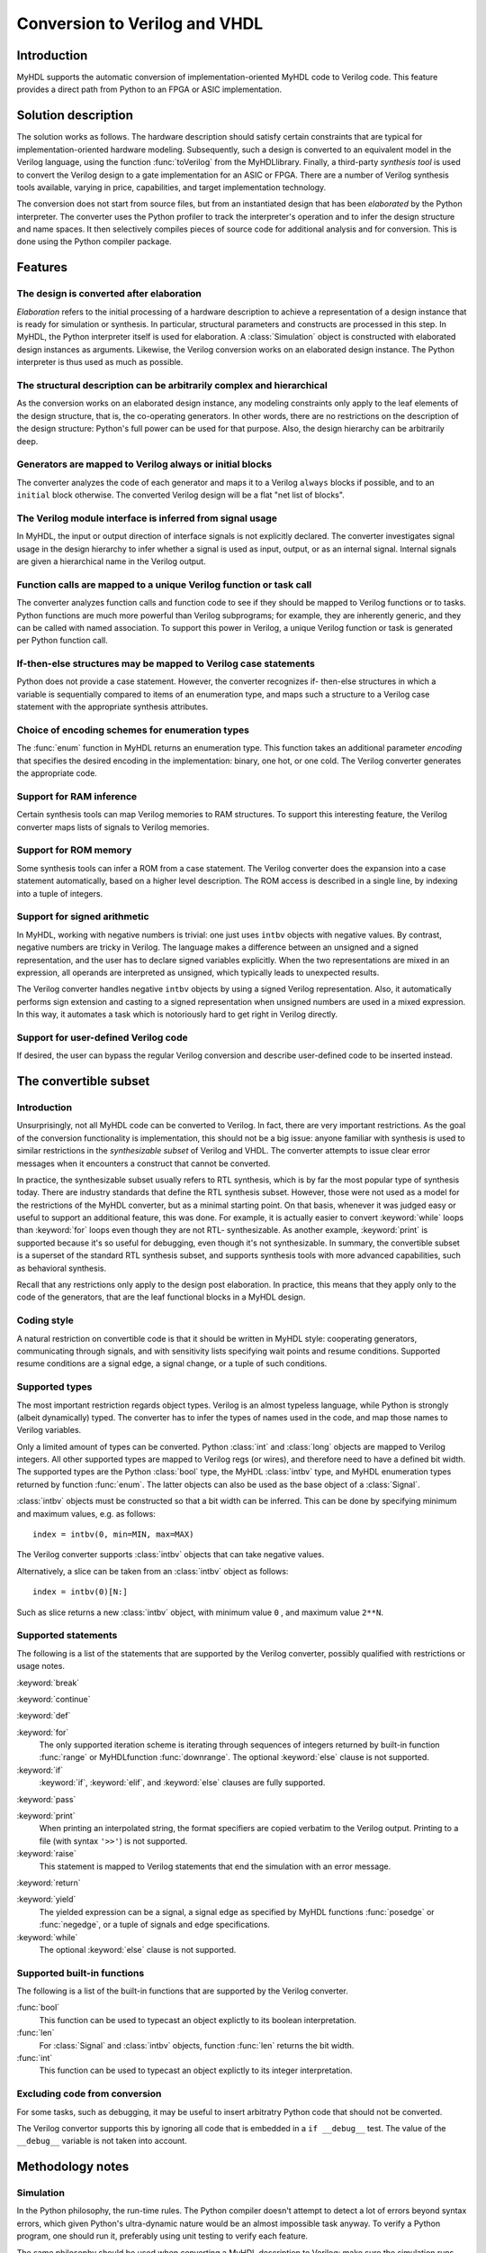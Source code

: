 
.. _conv:

******************************
Conversion to Verilog and VHDL
******************************


.. _conv-intro:

Introduction
============

MyHDL supports the automatic conversion of implementation-oriented MyHDL code to
Verilog code. This feature provides a direct path from Python to an FPGA or ASIC
implementation.


.. _conv-solution:

Solution description
====================

The solution works as follows. The hardware description should satisfy certain
constraints that are typical for implementation-oriented hardware modeling.
Subsequently, such a design is converted to an equivalent model in the Verilog
language, using the function :func:`toVerilog` from the MyHDL\ library. Finally,
a third-party *synthesis tool* is used to convert the Verilog design to a gate
implementation for an ASIC or FPGA. There are a number of Verilog synthesis
tools available, varying in price, capabilities, and target implementation
technology.

The conversion does not start from source files, but from an instantiated design
that has been *elaborated* by the Python interpreter. The converter uses the
Python profiler to track the interpreter's operation and to infer the design
structure and name spaces. It then selectively compiles pieces of source code
for additional analysis and for conversion. This is done using the Python
compiler package.


.. _conv-features:

Features
========


.. _conv-features-elab:

The design is converted after elaboration
-----------------------------------------

*Elaboration* refers to the initial processing of a hardware description to
achieve a representation of a design instance that is ready for simulation or
synthesis. In particular, structural parameters and constructs are processed in
this step. In MyHDL, the Python interpreter itself is used for elaboration.  A
:class:`Simulation` object is constructed with elaborated design instances as
arguments.  Likewise, the Verilog conversion works on an elaborated design
instance. The Python interpreter is thus used as much as possible.


.. _conv-features-struc:

The structural description can be arbitrarily complex and hierarchical
----------------------------------------------------------------------

As the conversion works on an elaborated design instance, any modeling
constraints only apply to the leaf elements of the design structure, that is,
the co-operating generators. In other words, there are no restrictions on the
description of the design structure: Python's full power can be used for that
purpose. Also, the design hierarchy can be arbitrarily deep.


.. _conv-features-gen:

Generators are mapped to Verilog always or initial blocks
---------------------------------------------------------

The converter analyzes the code of each generator and maps it to a Verilog
``always`` blocks if possible, and to  an ``initial`` block otherwise. The
converted Verilog design will be a flat "net list of blocks".


.. _conv-features-intf:

The Verilog module interface is inferred from signal usage
----------------------------------------------------------

In MyHDL, the input or output direction of interface signals is not explicitly
declared. The converter investigates signal usage in the design hierarchy to
infer whether a signal is used as input, output, or as an internal signal.
Internal signals are given a hierarchical name in the Verilog output.


.. _conv-features-func:

Function calls are mapped to a unique Verilog function or task call
-------------------------------------------------------------------

The converter analyzes function calls and function code to see if they should be
mapped to Verilog functions or to tasks. Python functions are much more powerful
than Verilog subprograms; for example, they are inherently generic, and they can
be called with named association.  To support this power in Verilog, a unique
Verilog function or task is generated per Python function call.


.. _conv-features-if:

If-then-else structures may be mapped to Verilog case statements
----------------------------------------------------------------

Python does not provide a case statement. However,  the converter recognizes if-
then-else structures in which a variable is sequentially compared to items of an
enumeration type, and maps such a structure to a Verilog case statement with the
appropriate synthesis attributes.


.. _conv-features-enum:

Choice of encoding schemes for enumeration types
------------------------------------------------

The :func:`enum` function in MyHDL returns an enumeration type. This function
takes an additional parameter *encoding* that specifies the desired encoding in
the implementation: binary, one hot, or one cold. The Verilog converter
generates the appropriate code.


.. _conf-features-ram:

Support for RAM inference
-------------------------

Certain synthesis tools can map Verilog memories to RAM structures. To support
this interesting feature, the Verilog converter maps lists of signals to Verilog
memories.


.. _conf-features-rom:

Support for ROM memory
----------------------

Some synthesis tools can infer a ROM from a case statement. The Verilog
converter does the expansion into a case statement automatically, based on a
higher level description. The ROM access is described in a single line, by
indexing into a tuple of integers.


.. _conf-features-signed:

Support for signed arithmetic
-----------------------------

In MyHDL, working with negative numbers is trivial: one just uses ``intbv``
objects with negative values. By contrast, negative numbers are tricky in
Verilog. The language makes a difference between an unsigned and a signed
representation, and the user has to declare signed variables explicitly.  When
the two representations are mixed in an expression, all operands are interpreted
as unsigned, which typically leads to unexpected results.

The Verilog converter handles negative ``intbv`` objects by using a signed
Verilog representation. Also, it automatically performs sign extension and
casting to a signed representation when unsigned numbers are used in a mixed
expression. In this way, it automates a task which is notoriously hard to get
right in Verilog directly.


.. _conf-features-udfv:

Support for user-defined Verilog code
-------------------------------------

If desired, the user can bypass the regular Verilog conversion and describe
user-defined code to be inserted instead.


.. _conv-subset:

The convertible subset
======================


.. _conv-subset-intro:

Introduction
------------

Unsurprisingly, not all MyHDL code can be converted to Verilog. In fact, there
are very important restrictions.  As the goal of the conversion functionality is
implementation, this should not be a big issue: anyone familiar with synthesis
is used to similar restrictions in the *synthesizable subset* of Verilog and
VHDL. The converter attempts to issue clear error messages when it encounters a
construct that cannot be converted.

In practice, the synthesizable subset usually refers to RTL synthesis, which is
by far the most popular type of synthesis today. There are industry standards
that define the RTL synthesis subset.  However, those were not used as a model
for the restrictions of the MyHDL converter, but as a minimal starting point.
On that basis, whenever it was judged easy or useful to support an additional
feature, this was done. For example, it is actually easier to convert
:keyword:`while` loops than :keyword:`for` loops even though they are not RTL-
synthesizable.  As another example, :keyword:`print` is supported because it's
so useful for debugging, even though it's not synthesizable.  In summary, the
convertible subset is a superset of the standard RTL synthesis subset, and
supports synthesis tools with more advanced capabilities, such as behavioral
synthesis.

Recall that any restrictions only apply to the design post elaboration.  In
practice, this means that they apply only to the code of the generators, that
are the leaf functional blocks in a MyHDL design.


.. _conv-subset-style:

Coding style
------------

A natural restriction on convertible code is that it should be written in MyHDL
style: cooperating generators, communicating through signals, and with
sensitivity lists specifying wait points and resume conditions.  Supported
resume conditions are a signal edge, a signal change, or a tuple of such
conditions.


.. _conv-subset-types:

Supported types
---------------

The most important restriction regards object types. Verilog is an almost
typeless language, while Python is strongly (albeit dynamically) typed. The
converter has to infer the types of names used in the code, and map those names
to Verilog variables.

Only a limited amount of types can be converted. Python :class:`int` and
:class:`long` objects are mapped to Verilog integers. All other supported types
are mapped to Verilog regs (or wires), and therefore need to have a defined bit
width. The supported types are the Python :class:`bool` type, the MyHDL
:class:`intbv` type, and MyHDL enumeration types returned by function
:func:`enum`. The latter objects can also be used as the base object of a
:class:`Signal`.

:class:`intbv` objects must be constructed so that a bit width can be inferred.
This can be done by specifying minimum and maximum values, e.g. as follows::

   index = intbv(0, min=MIN, max=MAX)

The Verilog converter supports :class:`intbv` objects that can take negative
values.

Alternatively, a slice can be taken from an :class:`intbv` object as follows::

   index = intbv(0)[N:]

Such as slice returns a new :class:`intbv` object, with minimum value ``0`` ,
and maximum value ``2**N``.


.. _conv-subset-statements:

Supported statements
--------------------

The following is a list of the statements that are supported by the Verilog
converter, possibly qualified with restrictions or usage notes.

:keyword:`break`

:keyword:`continue`

:keyword:`def`

:keyword:`for`
   The only supported iteration scheme is iterating through sequences of integers
   returned by built-in function :func:`range` or MyHDL\ function
   :func:`downrange`.  The optional :keyword:`else` clause is not supported.

:keyword:`if`
   :keyword:`if`, :keyword:`elif`, and :keyword:`else` clauses are fully supported.

:keyword:`pass`

:keyword:`print`
   When printing an interpolated string, the format specifiers are copied verbatim
   to the Verilog output.  Printing to a file (with syntax ``'>>'``) is not
   supported.

:keyword:`raise`
   This statement is mapped to Verilog statements that end the simulation with an
   error message.

:keyword:`return`

:keyword:`yield`
   The yielded expression can be a signal, a signal edge as specified by MyHDL
   functions :func:`posedge` or :func:`negedge`, or a tuple of signals and edge
   specifications.

:keyword:`while`
   The optional :keyword:`else` clause is not supported.


.. _conv-subset-builtin:

Supported built-in functions
----------------------------

The following is a list of the built-in functions that are supported by the
Verilog converter.

:func:`bool`
   This function can be used to typecast an object explictly to its boolean
   interpretation.

:func:`len`
   For :class:`Signal` and :class:`intbv` objects, function :func:`len` returns the
   bit width.

:func:`int`
   This function can be used to typecast an object explictly to its integer
   interpretation.


.. _conv-subset-exclude:

Excluding code from conversion
------------------------------

For some tasks, such as debugging, it may be useful to insert arbitratry Python
code that should not be converted.

The Verilog convertor supports this by ignoring all code that is embedded in a
``if __debug__`` test. The value of the ``__debug__`` variable is not taken into
account.


.. _conv-meth:

Methodology notes
=================


.. _conv-meth-sim:

Simulation
----------

In the Python philosophy, the run-time rules. The Python compiler doesn't
attempt to detect a lot of errors beyond syntax errors, which given Python's
ultra-dynamic nature would be an almost impossible task anyway. To verify a
Python program, one should run it, preferably using unit testing to verify each
feature.

The same philosophy should be used when converting a MyHDL description to
Verilog: make sure the simulation runs fine first. Although the converter checks
many things and attempts to issue clear error messages, there is no guarantee
that it does a meaningful job unless the simulation runs fine.


.. _conv-meth-conv:

Conversion output verification
------------------------------

It is always prudent to verify the converted Verilog output. To make this task
easier, the converter also generates a test bench that makes it possible to
simulate the Verilog design using the Verilog co-simulation interface. This
permits to verify the Verilog code with the same test bench used for the MyHDL
code. This is also how the Verilog converter development is being verified.


.. _conv-meth-assign:

Assignment issues
-----------------


.. _conv-meth-assign-python:

Name assignment in Python
^^^^^^^^^^^^^^^^^^^^^^^^^

Name assignment in Python is a different concept than in many other languages.
This point is very important for effective modeling in Python, and even more so
for synthesizable MyHDL code. Therefore, the issues are discussed here
explicitly.

Consider the following name assignments::

   a = 4
   a = ``a string''
   a = False

In many languages, the meaning would be that an existing variable *a* gets a
number of different values. In Python, such a concept of a variable doesn't
exist. Instead, assignment merely creates a new binding of a name to a certain
object, that replaces any previous binding. So in the example, the name *a* is
bound a  number of different objects in sequence.

The Verilog converter has to investigate name assignment and usage in MyHDL
code, and to map names to Verilog variables. To achieve that, it tries to infer
the type and possibly the bit width of each expression that is assigned to a
name.

Multiple assignments to the same name can be supported if it can be determined
that a consistent type and bit width is being used in the assignments. This can
be done for boolean expressions, numeric expressions, and enumeration type
literals. In Verilog, the corresponding name is mapped to a single bit ``reg``,
an ``integer``, or a ``reg`` with the appropriate width, respectively.

In other cases, a single assignment should be used when an object is created.
Subsequent value changes are then achieved by modification of an existing
object.  This technique should be used for :class:`Signal` and :class:`intbv`
objects.


.. _conv-meth-assign-signal:

Signal assignment
^^^^^^^^^^^^^^^^^

Signal assignment in MyHDL is implemented using attribute assignment to
attribute ``next``.  Value changes are thus modeled by modification of the
existing object. The converter investigates the :class:`Signal` object to infer
the type and bit width of the corresponding Verilog variable.


.. _conv-meth-assign-intbv:

:class:`intbv` objects
^^^^^^^^^^^^^^^^^^^^^^

Type :class:`intbv` is likely to be the workhorse for synthesizable modeling in
MyHDL. An :class:`intbv` instance behaves like a (mutable) integer whose
individual bits can be accessed and modified. Also, it is possible to constrain
its set of values. In addition to error checking, this makes it possible to
infer a bit width, which is required for implementation.

In Verilog, an :class:`intbv` instance will be mapped to a ``reg`` with an
appropriate width. As noted before, it is not possible to modify its value using
name assignment. In the following, we will show how it can be done instead.
Consider::

   a = intbv(0)[8:]

This is an :class:`intbv` object with initial value ``0`` and bit width 8. The
change its value to ``5``, we can use slice assignment::

   a[8:] = 5

The same can be achieved by leaving the bit width unspecified,  which has the
meaning to change "all" bits::

   a[:] = 5

Often the new value will depend on the old one. For example, to increment an
:class:`intbv` with the technique above::

   a[:] = a + 1

Python also provides *augmented* assignment operators, which can be used to
implement in-place operations. These are supported on :class:`intbv` objects and
by the converter, so that the increment can also be done as follows::

   a += 1


.. _conv-usage:

Converter usage
===============

We will demonstrate the conversion process by showing some examples.


.. _conv-usage-seq:

A small sequential design
-------------------------

Consider the following MyHDL code for an incrementer module::

   ACTIVE_LOW, INACTIVE_HIGH = 0, 1

   def inc(count, enable, clock, reset, n):

       """ Incrementer with enable.

       count -- output
       enable -- control input, increment when 1
       clock -- clock input
       reset -- asynchronous reset input
       n -- counter max value

       """

       @always(clock.posedge, reset.negedge)
       def incProcess():
           if reset == ACTIVE_LOW:
               count.next = 0
           else:
               if enable:
                   count.next = (count + 1) % n

       return incProcess

In Verilog terminology, function :func:`inc` corresponds to a module, while the
decorated function :func:`incProcess` roughly corresponds to an always block.

Normally, to simulate the design, we would "elaborate" an instance as follows::

   m = 8
   n = 2 ** m

   count = Signal(intbv(0)[m:])
   enable = Signal(bool(0))
   clock, reset = [Signal(bool()) for i in range(2)]

   inc_inst = inc(count, enable, clock, reset, n=n)

``inc_inst`` is an elaborated design instance that can be simulated. To convert
it to Verilog, we change the last line as follows::

   inc_inst = toVerilog(inc, count, enable, clock, reset, n=n)

Again, this creates an instance that can be simulated, but as a side effect, it
also generates an equivalent Verilog module in file :file:`inc.v`. The Verilog
code looks as follows::

   module inc_inst (
       count,
       enable,
       clock,
       reset
   );

   output [7:0] count;
   reg [7:0] count;
   input enable;
   input clock;
   input reset;


   always @(posedge clock or negedge reset) begin: _MYHDL1_BLOCK
       if ((reset == 0)) begin
           count <= 0;
       end
       else begin
           if (enable) begin
               count <= ((count + 1) % 256);
           end
       end
   end

   endmodule

You can see the module interface and the always block, as expected from the
MyHDL design.


.. _conv-usage-comb:

A small combinatorial design
----------------------------

The second example is a small combinatorial design, more specifically the binary
to Gray code converter from previous chapters::

   def bin2gray(B, G, width):

       """ Gray encoder.

       B -- input intbv signal, binary encoded
       G -- output intbv signal, gray encoded
       width -- bit width

       """

       @always_comb
       def logic():
           Bext = intbv(0)[width+1:]
           Bext[:] = B
           for i in range(width):
               G.next[i] = Bext[i+1] ^ Bext[i]

       return logic

As before, you can create an instance and convert to Verilog as follows::

   width = 8

   B = Signal(intbv(0)[width:])
   G = Signal(intbv(0)[width:])

   bin2gray_inst = toVerilog(bin2gray, B, G, width)

The generated Verilog code looks as follows::

   module bin2gray (
       B,
       G
   );

   input [7:0] B;
   output [7:0] G;
   reg [7:0] G;

   always @(B) begin: _bin2gray_logic
       integer i;
       reg [9-1:0] Bext;
       Bext = 9'h0;
       Bext = B;
       for (i=0; i<8; i=i+1) begin
           G[i] <= (Bext[(i + 1)] ^ Bext[i]);
       end
   end

   endmodule


.. _conv-usage-hier:

A hierarchical design
---------------------

The Verilog converter can handle designs with an arbitrarily deep hierarchy.

For example, suppose we want to design an incrementer with Gray code output.
Using the designs from previous sections, we can proceed as follows::

   ACTIVE_LOW, INACTIVE_HIGH = 0, 1

   def GrayInc(graycnt, enable, clock, reset, width):

       bincnt = Signal(intbv(0)[width:])

       inc_1 = inc(bincnt, enable, clock, reset, n=2**width)
       bin2gray_1 = bin2gray(B=bincnt, G=graycnt, width=width)

       return inc_1, bin2gray_1

According to Gray code properties, only a single bit will change in consecutive
values. However, as the ``bin2gray`` module is combinatorial, the output bits
may have transient glitches, which may not be desirable. To solve this, let's
create an additional level of hierarchy and add an output register to the
design. (This will create an additional latency of a clock cycle, which may not
be acceptable, but we will ignore that here.) ::

   def GrayIncReg(graycnt, enable, clock, reset, width):

       graycnt_comb = Signal(intbv(0)[width:])

       gray_inc_1 = GrayInc(graycnt_comb, enable, clock, reset, width)

       @always(clock.posedge)
       def reg_1():
           graycnt.next = graycnt_comb

       return gray_inc_1, reg_1

We can convert this hierarchical design as before::

   width = 8
   graycnt = Signal(intbv()[width:])
   enable, clock, reset = [Signal(bool()) for i in range(3)]

   gray_inc_reg_1 = toVerilog(GrayIncReg, graycnt, enable, clock, reset, width)

The Verilog output code looks as follows::

   module GrayIncReg (
       graycnt,
       enable,
       clock,
       reset
   );

   output [7:0] graycnt;
   reg [7:0] graycnt;
   input enable;
   input clock;
   input reset;

   reg [7:0] graycnt_comb;
   reg [7:0] _gray_inc_1_bincnt;


   always @(posedge clock or negedge reset) begin: _GrayIncReg_gray_inc_1_inc_1_incProcess
       if ((reset == 0)) begin
           _gray_inc_1_bincnt <= 0;
       end
       else begin
           if (enable) begin
               _gray_inc_1_bincnt <= ((_gray_inc_1_bincnt + 1) % 256);
           end
       end
   end

   always @(_gray_inc_1_bincnt) begin: _GrayIncReg_gray_inc_1_bin2gray_1_logic
       integer i;
       reg [9-1:0] Bext;
       Bext = 9'h0;
       Bext = _gray_inc_1_bincnt;
       for (i=0; i<8; i=i+1) begin
           graycnt_comb[i] <= (Bext[(i + 1)] ^ Bext[i]);
       end
   end

   always @(posedge clock) begin: _GrayIncReg_reg_1
       graycnt <= graycnt_comb;
   end

   endmodule

Note that the output is a flat "net list of blocks", and that hierarchical
signal names are generated as necessary.


.. _conv-usage-fsm:

Optimizations for finite state machines
---------------------------------------

As often in hardware design, finite state machines deserve special attention.

In Verilog and VHDL, finite state machines are typically described using case
statements.  Python doesn't have a case statement, but the converter recognizes
particular if-then-else structures and maps them to case statements. This
optimization occurs when a variable whose type is an enumerated type is
sequentially tested against enumeration items in an if-then-else structure.
Also, the appropriate synthesis pragmas for efficient synthesis are generated in
the Verilog code.

As a further optimization, function :func:`enum` was enhanced to support
alternative encoding schemes elegantly, using an additional parameter
*encoding*. For example::

   t_State = enum('SEARCH', 'CONFIRM', 'SYNC', encoding='one_hot')

The default encoding is ``'binary'``; the other possibilities are ``'one_hot'``
and ``'one_cold'``. This parameter only affects the conversion output, not the
behavior of the type.  The generated Verilog code for case statements is
optimized for an efficient implementation according to the encoding. Note that
in contrast, a Verilog designer has to make nontrivial code changes to implement
a different encoding scheme.

As an example, consider the following finite state machine, whose state variable
uses the enumeration type defined above::

   ACTIVE_LOW = 0
   FRAME_SIZE = 8

   def FramerCtrl(SOF, state, syncFlag, clk, reset_n, t_State):

       """ Framing control FSM.

       SOF -- start-of-frame output bit
       state -- FramerState output
       syncFlag -- sync pattern found indication input
       clk -- clock input
       reset_n -- active low reset

       """

       index = Signal(intbv(0)[8:]) # position in frame

       @always(clk.posedge, reset_n.negedge)
       def FSM():
           if reset_n == ACTIVE_LOW:
               SOF.next = 0
               index.next = 0
               state.next = t_State.SEARCH
           else:
               index.next = (index + 1) % FRAME_SIZE
               SOF.next = 0
               if state == t_State.SEARCH:
                   index.next = 1
                   if syncFlag:
                       state.next = t_State.CONFIRM
               elif state == t_State.CONFIRM:
                   if index == 0:
                       if syncFlag:
                           state.next = t_State.SYNC
                       else:
                           state.next = t_State.SEARCH
               elif state == t_State.SYNC:
                   if index == 0:
                       if not syncFlag:
                           state.next = t_State.SEARCH
                   SOF.next = (index == FRAME_SIZE-1)
               else:
                   raise ValueError("Undefined state")

       return FSM

The conversion is done as before::

   SOF = Signal(bool(0))
   syncFlag = Signal(bool(0))
   clk = Signal(bool(0))
   reset_n = Signal(bool(1))
   state = Signal(t_State.SEARCH)
   framerctrl_inst = toVerilog(FramerCtrl, SOF, state, syncFlag, clk, reset_n)

The Verilog output looks as follows::

   module FramerCtrl (
       SOF,
       state,
       syncFlag,
       clk,
       reset_n
   );

   output SOF;
   reg SOF;
   output [2:0] state;
   reg [2:0] state;
   input syncFlag;
   input clk;
   input reset_n;

   reg [7:0] index;


   always @(posedge clk or negedge reset_n) begin: _FramerCtrl_FSM
       if ((reset_n == 0)) begin
           SOF <= 0;
           index <= 0;
           state <= 3'b001;
       end
       else begin
           index <= ((index + 1) % 8);
           SOF <= 0;
           // synthesis parallel_case full_case
           casez (state)
               3'b??1: begin
                   index <= 1;
                   if (syncFlag) begin
                       state <= 3'b010;
                   end
               end
               3'b?1?: begin
                   if ((index == 0)) begin
                       if (syncFlag) begin
                           state <= 3'b100;
                       end
                       else begin
                           state <= 3'b001;
                       end
                   end
               end
               3'b1??: begin
                   if ((index == 0)) begin
                       if ((!syncFlag)) begin
                           state <= 3'b001;
                       end
                   end
                   SOF <= (index == (8 - 1));
               end
               default: begin
                   $display("ValueError(Undefined state)");
                   $finish;
               end
           endcase
       end
   end

   endmodule


.. _conf-usage-ram:

RAM inference
-------------

Certain synthesis tools can map Verilog memories to RAM structures. To support
this interesting feature, the Verilog converter maps lists of signals in MyHDL
to Verilog memories.

The following MyHDL example is a ram model that uses a list of signals to model
the internal memory. ::

   def RAM(dout, din, addr, we, clk, depth=128):
       """  Ram model """

       mem = [Signal(intbv(0)[8:]) for i in range(depth)]

       @always(clk.posedge)
       def write():
           if we:
               mem[int(addr)].next = din

       @always_comb
       def read():
           dout.next = mem[int(addr)]

       return write, read

With the appropriate signal definitions for the interface ports, it is converted
to the following Verilog code. Note how the list of signals ``mem`` is mapped to
a Verilog memory. ::

   module RAM (
       dout,
       din,
       addr,
       we,
       clk
   );

   output [7:0] dout;
   wire [7:0] dout;
   input [7:0] din;
   input [6:0] addr;
   input we;
   input clk;

   reg [7:0] mem [0:128-1];

   always @(posedge clk) begin: _RAM_write
       if (we) begin
           mem[addr] <= din;
       end
   end

   assign dout = mem[addr];

   endmodule


.. _conf-usage-rom:

ROM inference
-------------

Some synthesis tools can infer a ROM memory from a case statement. The Verilog
converter can perform the expansion into a case statement automatically, based
on a higher level description. The ROM access is described in a single line, by
indexing into a tuple of integers. The tuple can be described manually, but also
by programmatical means. Note that a tuple is used instead of a list to stress
the read-only character of the memory.

The following example illustrates this functionality. ROM access is described as
follows::

   def rom(dout, addr, CONTENT):

       @always_comb
       def read():
           dout.next = CONTENT[int(addr)]

       return read

The ROM content is described as a tuple of integers. When the ROM content is
defined, the conversion can be performed::

   CONTENT = (17, 134, 52, 9)
   dout = Signal(intbv(0)[8:])
   addr = Signal(intbv(0)[4:])

   toVerilog(rom, dout, addr, CONTENT)

The Verilog output code is as follows::

   module rom (
       dout,
       addr
   );

   output [7:0] dout;
   reg [7:0] dout;
   input [3:0] addr;

   always @(addr) begin: _rom_read
       // synthesis parallel_case full_case
       case (addr)
           0: dout <= 17;
           1: dout <= 134;
           2: dout <= 52;
           default: dout <= 9;
       endcase
   end

   endmodule


.. _conf-usage-custom:

User-defined Verilog code
-------------------------

MyHDL provides a way  to include user-defined Verilog code during the conversion
process.

MyHDL defines a hook that is understood by the converter but ignored by the
simulator. The hook is called ``__verilog__``. It operates like a special return
value. When a MyHDL function defines ``__verilog__``, the Verilog converter will
use its value instead of the regular return value.

The value of ``__verilog__`` should be a format string that uses keys in its
format specifiers. The keys refer to the variable names in the context of the
string.

Example::

   def inc_comb(nextCount, count, n):

       @always_comb
       def logic():
           # note: '-' instead of '+'
           nextCount.next = (count - 1) % n

       nextCount.driven = "wire"

       __verilog__ =\
   """
   assign %(nextCount)s = (%(count)s + 1) %% %(n)s;
   """

       return logic

The converted code looks as follows::

   module inc_comb (
       nextCount,
       count
   );

   output [7:0] nextCount;
   wire [7:0] nextCount;
   input [7:0] count;

   assign nextCount = (count + 1) % 128;

   endmodule

In this example, conversion of the :func:`inc_comb` function is bypassed and the
user-defined Verilog code is inserted instead. Note that the user-defined code
refers to signals and parameters in the MyHDL context by using format
specifiers. During conversion, the appropriate hierarchical names and parameter
values will be filled in. Note also that the format specifier indicator % needs
to be escaped (by doubling it) if it is required in the user-defined code.

There is one more issue that needs user attention. Normally, the Verilog
converter infers inputs, internal signals, and outputs. It also detects undriven
and multiple driven signals. To do this, it assumes that signals are not driven
by default. It then processes the code to find out which signals are driven from
where. However, it cannot do this for user-defined code. Without additional
help, this will result in warnings or errors during the inference process, or in
compilation errors from invalid Verilog code. The user should solve this by
setting the ``driven`` attribute for signals that are driven from the user-
defined code. In the example code above, note the following assignment::

   nextCount.driven = "wire"

This specifies that the nextCount signal is driven as a Verilog wire from this
module. The allowed values of the driven attribute are ``'wire'`` and ``'reg'``.
The value specifies how the user-defined Verilog code drives the signal in
Verilog. To decide which value to use, consider how the signal should be
declared in Verilog after the user-defined code is inserted.


.. _conv-issues:

Known issues
============

Verilog integers are 32 bit wide
   Usually, Verilog integers are 32 bit wide. In contrast, Python is moving toward
   integers with undefined width. Python :class:`int`  and :class:`long` variables
   are mapped to Verilog integers; so for values wider than 32 bit this mapping is
   incorrect.

Synthesis pragmas are specified as Verilog comments.
   The recommended way to specify synthesis pragmas in Verilog is through attribute
   lists. However, the Icarus simulator doesn't support them for ``case``
   statements (to specify ``parallel_case`` and ``full_case`` pragmas). Therefore,
   the old but deprecated method of synthesis pragmas in Verilog comments is still
   used.

Inconsistent place of the sensitivity list inferred from ``always_comb``.
   The semantics of ``always_comb``, both in Verilog and MyHDL, is to have an
   implicit sensitivity list at the end of the code. However, this may not be
   synthesizable. Therefore, the inferred sensitivity list is put at the top of the
   corresponding ``always`` block. This may cause inconsistent behavior at the
   start of the simulation. The workaround is to create events at time 0.

Non-blocking assignments to task arguments don't work.
   Non-blocking (signal) assignments to task arguments don't work for an as yet
   unknown reason.

